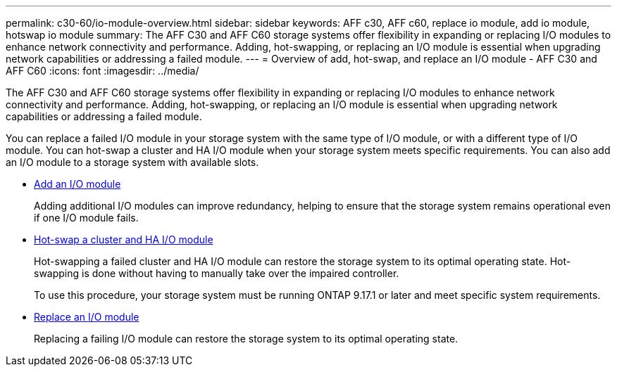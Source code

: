 ---
permalink: c30-60/io-module-overview.html
sidebar: sidebar
keywords: AFF c30, AFF c60, replace io module, add io module, hotswap io module
summary: The AFF C30 and AFF C60 storage systems offer flexibility in expanding or replacing I/O modules to enhance network connectivity and performance. Adding, hot-swapping, or replacing an I/O module is essential when upgrading network capabilities or addressing a failed module.
---
= Overview of add, hot-swap, and replace an I/O module - AFF C30 and AFF C60
:icons: font
:imagesdir: ../media/

[.lead]
The AFF C30 and AFF C60 storage systems offer flexibility in expanding or replacing I/O modules to enhance network connectivity and performance. Adding, hot-swapping, or replacing an I/O module is essential when upgrading network capabilities or addressing a failed module.

You can replace a failed I/O module in your storage system with the same type of I/O module, or with a different type of I/O module. You can hot-swap a cluster and HA I/O module when your storage system meets specific requirements. You can also add an I/O module to a storage system with available slots.

* link:io-module-add.html[Add an I/O module]
+
Adding additional I/O modules can improve redundancy, helping to ensure that the storage system remains operational even if one I/O module fails.

* link:io-module-hotswap-ha-slot4.html[Hot-swap a cluster and HA I/O module]
+
Hot-swapping a failed cluster and HA I/O module can restore the storage system to its optimal operating state. Hot-swapping is done without having to manually take over the impaired controller.
+
To use this procedure, your storage system must be running ONTAP 9.17.1 or later and meet specific system requirements.

* link:io-module-replace.html[Replace an I/O module]
+
Replacing a failing I/O module can restore the storage system to its optimal operating state. 
